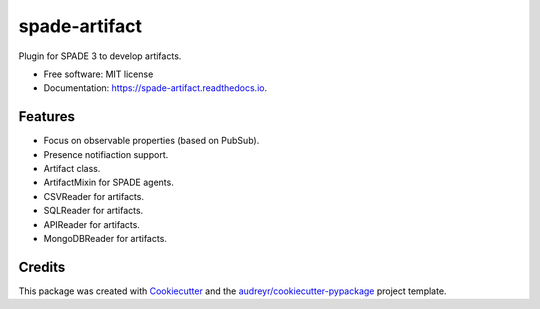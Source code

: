 ==============
spade-artifact
==============


.. image:: https://img.shields.io/pypi/v/spade_artifact.svg
    :target: https://pypi.python.org/pypi/spade_artifact

.. image:: https://img.shields.io/pypi/pyversions/spade_artifact.svg
    :target: https://pypi.python.org/pypi/spade_artifact

.. image:: https://img.shields.io/github/languages/count/javipalanca/spade_artifact?label=languages
    :alt: Languages
    :target: https://pepy.tech/project/spade_artifact

.. image:: https://img.shields.io/github/languages/code-size/javipalanca/spade_artifact
    :alt: Code Size
    :target: https://pepy.tech/project/spade_artifact

.. image:: https://img.shields.io/pypi/l/spade_artifact
    :target: https://opensource.org/licenses/MIT
    :alt: MIT License

.. image:: https://pepy.tech/badge/spade_artifact
    :target: https://pepy.tech/project/spade_artifact
    :alt: Downloads

.. image:: https://github.com/javipalanca/spade_artifact/actions/workflows/python-package.yml/badge.svg
    :target: https://github.com/javipalanca/spade_artifact/actions/workflows/python-package.yml
    :alt: Continuous Integration Status

.. image:: https://coveralls.io/repos/github/javipalanca/spade_artifact/badge.svg?branch=master
    :target: https://coveralls.io/github/javipalanca/spade_artifact?branch=master
    :alt: Code Coverage Status

.. image:: https://readthedocs.org/projects/spade_artifact/badge/?version=latest
    :target: https://spade-artifact.readthedocs.io?badge=latest
    :alt: Documentation Status

.. image:: https://img.shields.io/pypi/format/spade_artifact.svg
    :target: https://pypi.python.org/pypi/spade_artifact

Plugin for SPADE 3 to develop artifacts.


* Free software: MIT license
* Documentation: https://spade-artifact.readthedocs.io.


Features
--------

* Focus on observable properties (based on PubSub).
* Presence notifiaction support.
* Artifact class.
* ArtifactMixin for SPADE agents.
* CSVReader for artifacts.
* SQLReader for artifacts.
* APIReader for artifacts.
* MongoDBReader for artifacts.

Credits
-------

This package was created with Cookiecutter_ and the `audreyr/cookiecutter-pypackage`_ project template.

.. _Cookiecutter: https://github.com/audreyr/cookiecutter
.. _`audreyr/cookiecutter-pypackage`: https://github.com/audreyr/cookiecutter-pypackage
